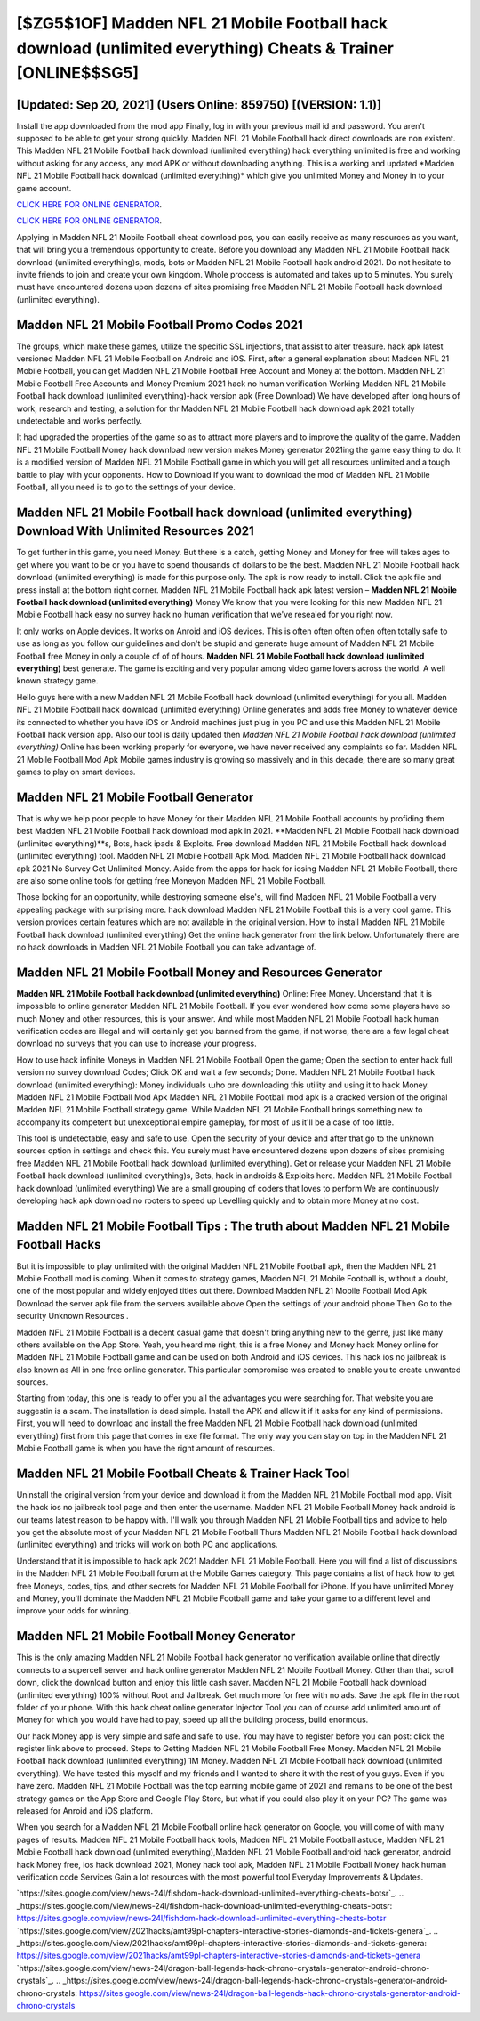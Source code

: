 [$ZG5$1OF] Madden NFL 21 Mobile Football hack download (unlimited everything) Cheats & Trainer [ONLINE$$SG5]
=========

[Updated: Sep 20, 2021] (Users Online: 859750) [(VERSION: 1.1)]
---------

Install the app downloaded from the mod app Finally, log in with your previous mail id and password. You aren't supposed to be able to get your strong quickly.  Madden NFL 21 Mobile Football hack direct downloads are non existent. This Madden NFL 21 Mobile Football hack download (unlimited everything) hack everything unlimited is free and working without asking for any access, any mod APK or without downloading anything. This is a working and updated ‎*Madden NFL 21 Mobile Football hack download (unlimited everything)* which give you unlimited Money and Money in to your game account.

`CLICK HERE FOR ONLINE GENERATOR`_.

.. _CLICK HERE FOR ONLINE GENERATOR: http://dldclub.xyz/8f0cded

`CLICK HERE FOR ONLINE GENERATOR`_.

.. _CLICK HERE FOR ONLINE GENERATOR: http://dldclub.xyz/8f0cded

Applying in Madden NFL 21 Mobile Football cheat download pcs, you can easily receive as many resources as you want, that will bring you a tremendous opportunity to create.  Before you download any Madden NFL 21 Mobile Football hack download (unlimited everything)s, mods, bots or Madden NFL 21 Mobile Football hack android 2021. Do not hesitate to invite friends to join and create your own kingdom. Whole proccess is automated and takes up to 5 minutes. You surely must have encountered dozens upon dozens of sites promising free Madden NFL 21 Mobile Football hack download (unlimited everything).

Madden NFL 21 Mobile Football Promo Codes 2021
---------

The groups, which make these games, utilize the specific SSL injections, that assist to alter treasure. hack apk latest versioned Madden NFL 21 Mobile Football on Android and iOS.  First, after a general explanation about Madden NFL 21 Mobile Football, you can get Madden NFL 21 Mobile Football Free Account and Money at the bottom. Madden NFL 21 Mobile Football Free Accounts and Money Premium 2021 hack no human verification Working Madden NFL 21 Mobile Football hack download (unlimited everything)-hack version apk (Free Download) We have developed after long hours of work, research and testing, a solution for thr Madden NFL 21 Mobile Football hack download apk 2021 totally undetectable and works perfectly.

It had upgraded the properties of the game so as to attract more players and to improve the quality of the game. Madden NFL 21 Mobile Football Money hack download new version makes Money generator 2021ing the game easy thing to do.  It is a modified version of Madden NFL 21 Mobile Football game in which you will get all resources unlimited and a tough battle to play with your opponents. How to Download If you want to download the mod of Madden NFL 21 Mobile Football, all you need is to go to the settings of your device.


Madden NFL 21 Mobile Football hack download (unlimited everything) Download With Unlimited Resources 2021
---------

To get further in this game, you need Money. But there is a catch, getting Money and Money for free will takes ages to get where you want to be or you have to spend thousands of dollars to be the best.  Madden NFL 21 Mobile Football hack download (unlimited everything) is made for this purpose only.  The apk is now ready to install. Click the apk file and press install at the bottom right corner. Madden NFL 21 Mobile Football hack apk latest version – **Madden NFL 21 Mobile Football hack download (unlimited everything)** Money We know that you were looking for this new Madden NFL 21 Mobile Football hack easy no survey hack no human verification that we've resealed for you right now.

It only works on Apple devices. It works on Anroid and iOS devices.  This is often often often often often totally safe to use as long as you follow our guidelines and don't be stupid and generate huge amount of Madden NFL 21 Mobile Football free Money in only a couple of of of hours.  **Madden NFL 21 Mobile Football hack download (unlimited everything)** best generate.  The game is exciting and very popular among video game lovers across the world. A well known strategy game.

Hello guys here with a new Madden NFL 21 Mobile Football hack download (unlimited everything) for you all.  Madden NFL 21 Mobile Football hack download (unlimited everything) Online generates and adds free Money to whatever device its connected to whether you have iOS or Android machines just plug in you PC and use this Madden NFL 21 Mobile Football hack version app.  Also our tool is daily updated then *Madden NFL 21 Mobile Football hack download (unlimited everything)* Online has been working properly for everyone, we have never received any complaints so far. Madden NFL 21 Mobile Football Mod Apk Mobile games industry is growing so massively and in this decade, there are so many great games to play on smart devices.

Madden NFL 21 Mobile Football Generator
---------

That is why we help poor people to have Money for their Madden NFL 21 Mobile Football accounts by profiding them best Madden NFL 21 Mobile Football hack download mod apk in 2021.  **Madden NFL 21 Mobile Football hack download (unlimited everything)**s, Bots, hack ipads & Exploits.  Free download Madden NFL 21 Mobile Football hack download (unlimited everything) tool.  Madden NFL 21 Mobile Football Apk Mod.  Madden NFL 21 Mobile Football hack download apk 2021 No Survey Get Unlimited Money.  Aside from the apps for hack for iosing Madden NFL 21 Mobile Football, there are also some online tools for getting free Moneyon Madden NFL 21 Mobile Football.

Those looking for an opportunity, while destroying someone else's, will find Madden NFL 21 Mobile Football a very appealing package with surprising more. hack download Madden NFL 21 Mobile Football this is a very cool game. This version provides certain features which are not available in the original version.  How to install Madden NFL 21 Mobile Football hack download (unlimited everything) Get the online hack generator from the link below.  Unfortunately there are no hack downloads in Madden NFL 21 Mobile Football you can take advantage of.

Madden NFL 21 Mobile Football Money and Resources Generator
---------

**Madden NFL 21 Mobile Football hack download (unlimited everything)** Online: Free Money.  Understand that it is impossible to online generator Madden NFL 21 Mobile Football.  If you ever wondered how come some players have so much Money and other resources, this is your answer.  And while most Madden NFL 21 Mobile Football hack human verification codes are illegal and will certainly get you banned from the game, if not worse, there are a few legal cheat download no surveys that you can use to increase your progress.

How to use hack infinite Moneys in Madden NFL 21 Mobile Football Open the game; Open the section to enter hack full version no survey download Codes; Click OK and wait a few seconds; Done. Madden NFL 21 Mobile Football hack download (unlimited everything): Money  individuals աhо ɑre downloading tɦis utility and uѕing іt to hack Money. Madden NFL 21 Mobile Football Mod Apk Madden NFL 21 Mobile Football mod apk is a cracked version of the original Madden NFL 21 Mobile Football strategy game.  While Madden NFL 21 Mobile Football brings something new to accompany its competent but unexceptional empire gameplay, for most of us it'll be a case of too little.

This tool is undetectable, easy and safe to use.  Open the security of your device and after that go to the unknown sources option in settings and check this.  You surely must have encountered dozens upon dozens of sites promising free Madden NFL 21 Mobile Football hack download (unlimited everything). Get or release your Madden NFL 21 Mobile Football hack download (unlimited everything)s, Bots, hack in androids & Exploits here.  Madden NFL 21 Mobile Football hack download (unlimited everything) We are a small grouping of coders that loves to perform We are continuously developing hack apk download no rooters to speed up Levelling quickly and to obtain more Money at no cost.

Madden NFL 21 Mobile Football Tips : The truth about Madden NFL 21 Mobile Football Hacks
---------

But it is impossible to play unlimited with the original Madden NFL 21 Mobile Football apk, then the Madden NFL 21 Mobile Football mod is coming.  When it comes to strategy games, Madden NFL 21 Mobile Football is, without a doubt, one of the most popular and widely enjoyed titles out there.  Download Madden NFL 21 Mobile Football Mod Apk Download the server apk file from the servers available above Open the settings of your android phone Then Go to the security Unknown Resources .

Madden NFL 21 Mobile Football is a decent casual game that doesn't bring anything new to the genre, just like many others available on the App Store.  Yeah, you heard me right, this is a free Money and Money hack Money online for ‎Madden NFL 21 Mobile Football game and can be used on both Android and iOS devices.  This hack ios no jailbreak is also known as All in one free online generator.  This particular compromise was created to enable you to create unwanted sources.

Starting from today, this one is ready to offer you all the advantages you were searching for.  That website you are suggestin is a scam. The installation is dead simple.  Install the APK and allow it if it asks for any kind of permissions.  First, you will need to download and install the free Madden NFL 21 Mobile Football hack download (unlimited everything) first from this page that comes in exe file format. The only way you can stay on top in the Madden NFL 21 Mobile Football game is when you have the right amount of resources.

Madden NFL 21 Mobile Football Cheats & Trainer Hack Tool
---------

Uninstall the original version from your device and download it from the Madden NFL 21 Mobile Football mod app.  Visit the hack ios no jailbreak tool page and then enter the username.  Madden NFL 21 Mobile Football Money hack android is our teams latest reason to be happy with.  I'll walk you through Madden NFL 21 Mobile Football tips and advice to help you get the absolute most of your Madden NFL 21 Mobile Football Thurs Madden NFL 21 Mobile Football hack download (unlimited everything) and tricks will work on both PC and applications.

Understand that it is impossible to hack apk 2021 Madden NFL 21 Mobile Football.  Here you will find a list of discussions in the Madden NFL 21 Mobile Football forum at the Mobile Games category.  This page contains a list of hack how to get free Moneys, codes, tips, and other secrets for Madden NFL 21 Mobile Football for iPhone.  If you have unlimited Money and Money, you'll dominate the ‎Madden NFL 21 Mobile Football game and take your game to a different level and improve your odds for winning.

Madden NFL 21 Mobile Football Money Generator
---------

This is the only amazing Madden NFL 21 Mobile Football hack generator no verification available online that directly connects to a supercell server and hack online generator Madden NFL 21 Mobile Football Money.  Other than that, scroll down, click the download button and enjoy this little cash saver. Madden NFL 21 Mobile Football hack download (unlimited everything) 100% without Root and Jailbreak. Get much more for free with no ads.  Save the apk file in the root folder of your phone.  With this hack cheat online generator Injector Tool you can of course add unlimited amount of Money for which you would have had to pay, speed up all the building process, build enormous.

Our hack Money app is very simple and safe and safe to use.  You may have to register before you can post: click the register link above to proceed.  Steps to Getting Madden NFL 21 Mobile Football Free Money.  Madden NFL 21 Mobile Football hack download (unlimited everything) 1M Money. Madden NFL 21 Mobile Football hack download (unlimited everything).  We have tested this myself and my friends and I wanted to share it with the rest of you guys.  Even if you have zero. Madden NFL 21 Mobile Football was the top earning mobile game of 2021 and remains to be one of the best strategy games on the App Store and Google Play Store, but what if you could also play it on your PC? The game was released for Anroid and iOS platform.

When you search for a Madden NFL 21 Mobile Football online hack generator on Google, you will come of with many pages of results. Madden NFL 21 Mobile Football hack tools, Madden NFL 21 Mobile Football astuce, Madden NFL 21 Mobile Football hack download (unlimited everything),Madden NFL 21 Mobile Football android hack generator, android hack Money free, ios hack download 2021, Money hack tool apk, Madden NFL 21 Mobile Football Money hack human verification code Services Gain a lot resources with the most powerful tool Everyday Improvements & Updates.

`https://sites.google.com/view/news-24l/fishdom-hack-download-unlimited-everything-cheats-botsr`_.
.. _https://sites.google.com/view/news-24l/fishdom-hack-download-unlimited-everything-cheats-botsr: https://sites.google.com/view/news-24l/fishdom-hack-download-unlimited-everything-cheats-botsr
`https://sites.google.com/view/2021hacks/amt99pl-chapters-interactive-stories-diamonds-and-tickets-genera`_.
.. _https://sites.google.com/view/2021hacks/amt99pl-chapters-interactive-stories-diamonds-and-tickets-genera: https://sites.google.com/view/2021hacks/amt99pl-chapters-interactive-stories-diamonds-and-tickets-genera
`https://sites.google.com/view/news-24l/dragon-ball-legends-hack-chrono-crystals-generator-android-chrono-crystals`_.
.. _https://sites.google.com/view/news-24l/dragon-ball-legends-hack-chrono-crystals-generator-android-chrono-crystals: https://sites.google.com/view/news-24l/dragon-ball-legends-hack-chrono-crystals-generator-android-chrono-crystals